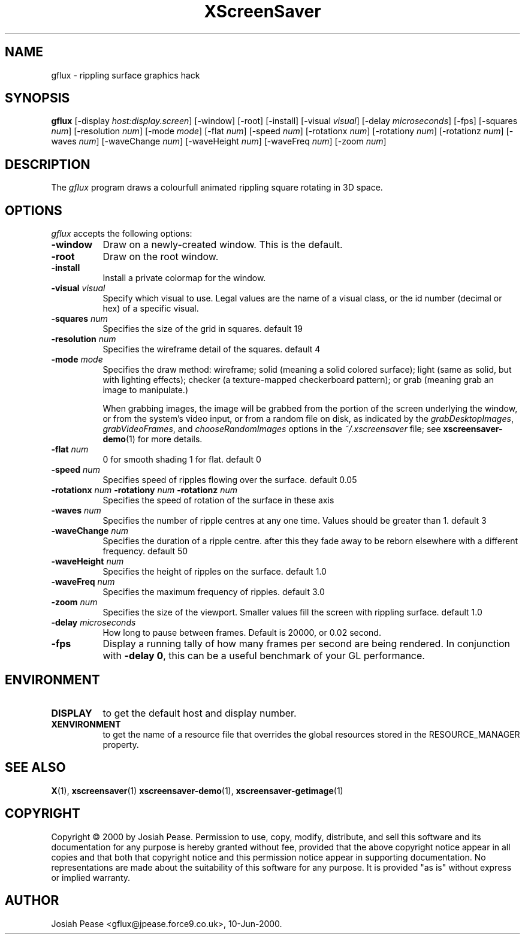 .TH XScreenSaver 1 "May 2004"
.SH NAME
gflux \- rippling surface graphics hack
.SH SYNOPSIS
.B gflux
[\-display \fIhost:display.screen\fP] [\-window] [\-root] [\-install]
[\-visual \fIvisual\fP] [\-delay \fImicroseconds\fP] [\-fps]
[\-squares \fInum\fP] [\-resolution \fInum\fP] [\-mode \fImode\fP]
[\-flat \fInum\fP] [\-speed \fInum\fP]
[\-rotationx \fInum\fP] [\-rotationy \fInum\fP] [\-rotationz \fInum\fP]
[\-waves \fInum\fP] [\-waveChange \fInum\fP] [\-waveHeight \fInum\fP]
[\-waveFreq \fInum\fP] [\-zoom \fInum\fP]
.SH DESCRIPTION
The \fIgflux\fP program draws a colourfull animated rippling square rotating in 3D space.
.SH OPTIONS
.I gflux
accepts the following options:
.TP 8
.B \-window
Draw on a newly-created window.  This is the default.
.TP 8
.B \-root
Draw on the root window.
.TP 8
.B \-install
Install a private colormap for the window.
.TP 8
.B \-visual \fIvisual\fP\fP
Specify which visual to use.  Legal values are the name of a visual class,
or the id number (decimal or hex) of a specific visual.
.TP 8
.B \-squares \fInum\fP\fP
Specifies the size of the grid in squares. default 19
.TP 8
.B \-resolution \fInum\fP\fP
Specifies the wireframe detail of the squares. default 4
.TP 8
.B \-mode \fImode\fP\fP
Specifies the draw method: wireframe; solid (meaning a solid colored
surface); light (same as solid, but with lighting effects);
checker (a texture-mapped checkerboard pattern); or grab (meaning
grab an image to manipulate.)

When grabbing images, the image will be grabbed from the portion of
the screen underlying the window, or from the system's video input,
or from a random file on disk, as indicated by
the \fIgrabDesktopImages\fP, \fIgrabVideoFrames\fP,
and \fIchooseRandomImages\fP options in the \fI~/.xscreensaver\fP
file; see
.BR xscreensaver-demo (1)
for more details.
.TP 8
.B \-flat \fInum\fP\fP
0 for smooth shading 1 for flat. default 0
.TP 8
.B \-speed \fInum\fP\fP
Specifies speed of ripples flowing over the surface. default 0.05
.TP 8
.B \-rotationx \fInum\fP \-rotationy \fInum\fP \-rotationz \fInum\fP\fP
Specifies the speed of rotation of the surface in these axis 
.TP 8
.B \-waves \fInum\fP\fP
Specifies the number of ripple centres at any one time.  Values should be greater than 1.  default 3
.TP 8
.B \-waveChange \fInum\fP\fP
Specifies the duration of a ripple centre.  after this they fade away to be reborn elsewhere with a different frequency. default 50
.TP 8
.B \-waveHeight \fInum\fP\fP
Specifies the height of ripples on the surface. default 1.0
.TP 8
.B \-waveFreq \fInum\fP\fP
Specifies the maximum frequency of ripples. default 3.0
.TP 8
.B \-zoom \fInum\fP\fP
Specifies the size of the viewport. Smaller values fill the screen with rippling surface. default 1.0
.TP 8
.B \-delay \fImicroseconds\fP
How long to pause between frames.  Default is 20000, or 0.02 second.
.TP 8
.B \-fps
Display a running tally of how many frames per second are being rendered.
In conjunction with \fB\-delay 0\fP, this can be a useful benchmark of 
your GL performance.
.SH ENVIRONMENT
.PP
.TP 8
.B DISPLAY
to get the default host and display number.
.TP 8
.B XENVIRONMENT
to get the name of a resource file that overrides the global resources
stored in the RESOURCE_MANAGER property.
.SH SEE ALSO
.BR X (1),
.BR xscreensaver (1)
.BR xscreensaver\-demo (1),
.BR xscreensaver\-getimage (1)
.SH COPYRIGHT
Copyright \(co 2000 by Josiah Pease.  Permission to use, copy, modify,
distribute, and sell this software and its documentation for any purpose is
hereby granted without fee, provided that the above copyright notice appear
in all copies and that both that copyright notice and this permission notice
appear in supporting documentation.  No representations are made about the
suitability of this software for any purpose.  It is provided "as is" without
express or implied warranty.
.SH AUTHOR
Josiah Pease <gflux@jpease.force9.co.uk>, 10-Jun-2000.
 

